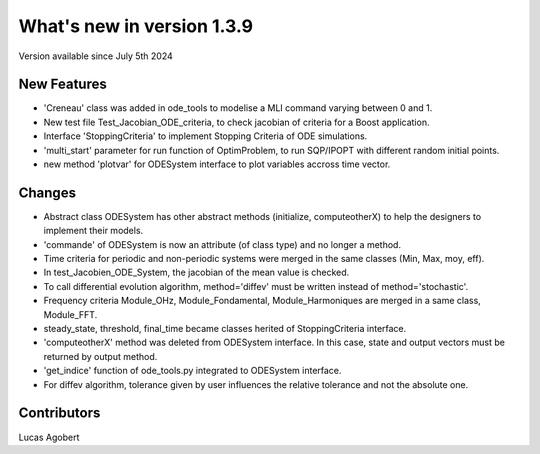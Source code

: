 What's new in version 1.3.9
===========================
Version available since July 5th 2024

New Features
------------
- 'Creneau' class was added in ode_tools to modelise a MLI command varying between 0 and 1.
- New test file Test_Jacobian_ODE_criteria, to check jacobian of criteria for a Boost application.
- Interface 'StoppingCriteria' to implement Stopping Criteria of ODE simulations.
- 'multi_start' parameter for run function of OptimProblem, to run SQP/IPOPT with different random initial points.
- new method 'plotvar' for ODESystem interface to plot variables accross time vector.

Changes
-------
- Abstract class ODESystem has other abstract methods (initialize, computeotherX) to help the designers to implement their models.
- 'commande' of ODESystem is now an attribute (of class type) and no longer a method.
- Time criteria for periodic and non-periodic systems were merged in the same classes (Min, Max, moy, eff).
- In test_Jacobien_ODE_System, the jacobian of the mean value is checked.
- To call differential evolution algorithm, method='diffev' must be written instead of method='stochastic'.
- Frequency criteria Module_OHz, Module_Fondamental, Module_Harmoniques are merged in a same class, Module_FFT.
- steady_state, threshold, final_time became classes herited of StoppingCriteria interface.
- 'computeotherX' method was deleted from ODESystem interface. In this case, state and output vectors must be returned by output method.
- 'get_indice' function of ode_tools.py integrated to ODESystem interface.
- For diffev algorithm, tolerance given by user influences the relative tolerance and not the absolute one.

Contributors
------------
Lucas Agobert
